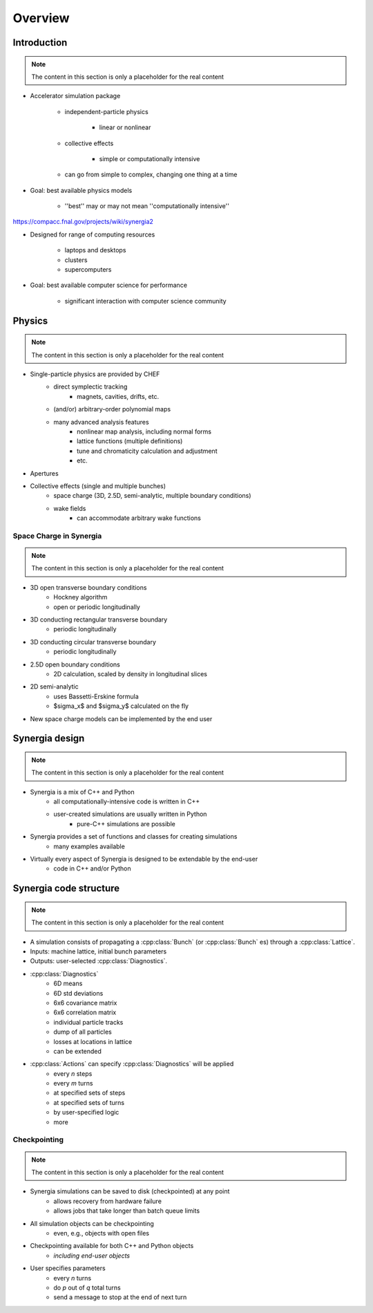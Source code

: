 Overview
========

Introduction
------------

.. note::
   The content in this section is only a placeholder for the real content

* Accelerator simulation package

   * independent-particle physics

      * linear or nonlinear

   * collective effects

      * simple or computationally intensive

   * can go from simple to complex, changing one thing at a time

* Goal: best available physics models

   * ''best'' may or may not mean ''computationally intensive''

https://compacc.fnal.gov/projects/wiki/synergia2

* Designed for range of computing resources

   * laptops and desktops

   * clusters

   * supercomputers

* Goal: best available computer science for performance

   * significant interaction with computer science community

Physics
-------

.. note::
   The content in this section is only a placeholder for the real content

* Single-particle physics are provided by CHEF
    * direct symplectic tracking
        * magnets, cavities, drifts, etc.
    * (and/or) arbitrary-order polynomial maps
    * many advanced analysis features
        * nonlinear map analysis, including normal forms
        * lattice functions (multiple definitions)
        * tune and chromaticity calculation and adjustment
        * etc.
* Apertures
* Collective effects (single and multiple bunches)
    * space charge (3D, 2.5D, semi-analytic, multiple boundary conditions)
    * wake fields
        * can accommodate arbitrary wake functions

Space Charge in Synergia
^^^^^^^^^^^^^^^^^^^^^^^^

.. note::
   The content in this section is only a placeholder for the real content

* 3D open transverse boundary conditions
    * Hockney algorithm
    * open or periodic longitudinally
* 3D conducting rectangular transverse boundary
    * periodic longitudinally
* 3D conducting circular transverse boundary
    * periodic longitudinally
* 2.5D open boundary conditions
    * 2D calculation, scaled by density in longitudinal slices
* 2D semi-analytic
    * uses Bassetti-Erskine formula
    * $\sigma_x$ and $\sigma_y$ calculated on the fly
* New space charge models can be implemented by the end user

Synergia design
---------------

.. note::
   The content in this section is only a placeholder for the real content

* Synergia is a mix of C++ and Python
    * all computationally-intensive code is written in C++
    * user-created simulations are usually written in Python
        * pure-C++ simulations are possible
* Synergia provides a set of functions and classes for creating simulations
    * many examples available
* Virtually every aspect of Synergia is designed to be extendable by the end-user
    * code in C++ and/or Python

Synergia code structure
-----------------------

.. note::
   The content in this section is only a placeholder for the real content

* A simulation consists of propagating a :cpp:class:`Bunch` (or :cpp:class:`Bunch` es) through a :cpp:class:`Lattice`.
* Inputs: machine lattice, initial bunch parameters
* Outputs: user-selected :cpp:class:`Diagnostics`.

.. image:: figures/synergia-overview2.png

* :cpp:class:`Diagnostics`
    * 6D means
    * 6D std deviations
    * 6x6 covariance matrix
    * 6x6 correlation matrix
    * individual particle tracks
    * dump of all particles
    * losses at locations in lattice
    * can be extended

* :cpp:class:`Actions` can specify :cpp:class:`Diagnostics` will be applied
    * every *n* steps
    * every *m* turns
    * at specified sets of steps
    * at specified sets of turns
    * by user-specified logic
    * more

Checkpointing
^^^^^^^^^^^^^

.. note::
   The content in this section is only a placeholder for the real content

* Synergia simulations can be saved to disk (checkpointed) at any point
    * allows recovery from hardware failure
    * allows jobs that take longer than batch queue limits
* All simulation objects can be checkpointing
    * even, e.g., objects with open files
* Checkpointing available for both C++ and Python objects
    * *including end-user objects*
* User specifies parameters
    * every *n* turns
    * do *p* out of *q* total turns
    * send a message to stop at the end of next turn

